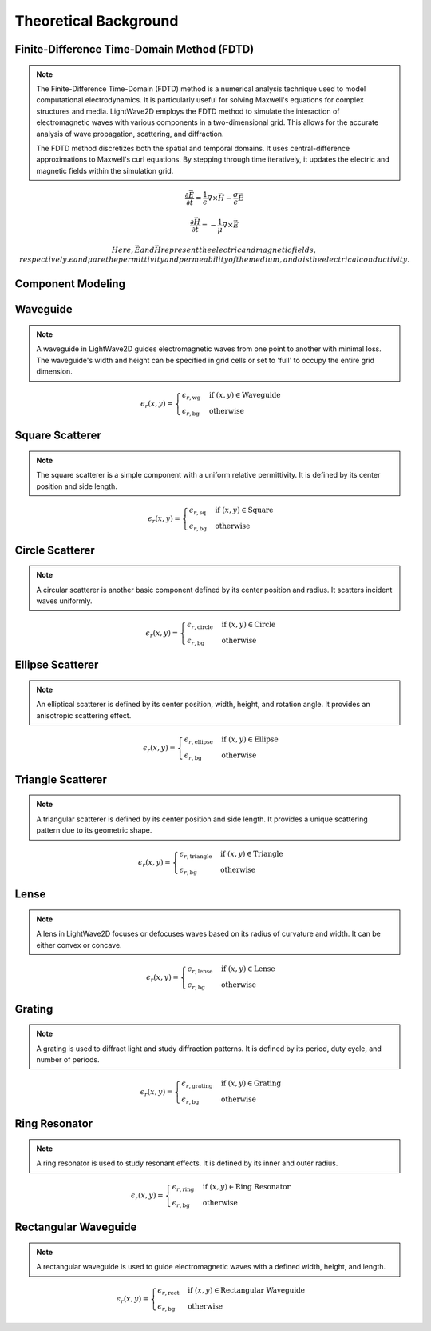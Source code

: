 Theoretical Background
=======================

Finite-Difference Time-Domain Method (FDTD)
-------------------------------------------

.. note::

  The Finite-Difference Time-Domain (FDTD) method is a numerical analysis technique used to model computational electrodynamics. It is particularly useful for solving Maxwell's equations for complex structures and media.
  LightWave2D employs the FDTD method to simulate the interaction of electromagnetic waves with various components in a two-dimensional grid. This allows for the accurate analysis of wave propagation, scattering, and diffraction.

  The FDTD method discretizes both the spatial and temporal domains. It uses central-difference approximations to Maxwell's curl equations. By stepping through time iteratively, it updates the electric and magnetic fields within the simulation grid.

.. math::
  &\frac{\partial \vec{E}}{\partial t} = \frac{1}{\epsilon} \nabla \times \vec{H} - \frac{\sigma}{\epsilon} \vec{E}

  &\frac{\partial \vec{H}}{\partial t} = -\frac{1}{\mu} \nabla \times \vec{E}


  Here, \vec{E} and \vec{H} represent the electric and magnetic fields, respectively. \epsilon and \mu are the permittivity and permeability of the medium, and \sigma is the electrical conductivity.

Component Modeling
------------------

Waveguide
---------

.. note::

  A waveguide in LightWave2D guides electromagnetic waves from one point to another with minimal loss. The waveguide's width and height can be specified in grid cells or set to 'full' to occupy the entire grid dimension.

.. math::
  &\epsilon_r(x, y) =
  \begin{cases}
  \epsilon_{r, \text{wg}} & \text{if } (x, y) \in \text{Waveguide} \\
  \epsilon_{r, \text{bg}} & \text{otherwise}
  \end{cases}

Square Scatterer
----------------

.. note::

  The square scatterer is a simple component with a uniform relative permittivity. It is defined by its center position and side length.

.. math::
  &\epsilon_r(x, y) =
  \begin{cases}
  \epsilon_{r, \text{sq}} & \text{if } (x, y) \in \text{Square} \\
  \epsilon_{r, \text{bg}} & \text{otherwise}
  \end{cases}

Circle Scatterer
----------------

.. note::

  A circular scatterer is another basic component defined by its center position and radius. It scatters incident waves uniformly.

.. math::
  &\epsilon_r(x, y) =
  \begin{cases}
  \epsilon_{r, \text{circle}} & \text{if } (x, y) \in \text{Circle} \\
  \epsilon_{r, \text{bg}} & \text{otherwise}
  \end{cases}

Ellipse Scatterer
-----------------

.. note::

  An elliptical scatterer is defined by its center position, width, height, and rotation angle. It provides an anisotropic scattering effect.

.. math::
  &\epsilon_r(x, y) =
  \begin{cases}
  \epsilon_{r, \text{ellipse}} & \text{if } (x, y) \in \text{Ellipse} \\
  \epsilon_{r, \text{bg}} & \text{otherwise}
  \end{cases}

Triangle Scatterer
------------------

.. note::

  A triangular scatterer is defined by its center position and side length. It provides a unique scattering pattern due to its geometric shape.

.. math::
  &\epsilon_r(x, y) =
  \begin{cases}
  \epsilon_{r, \text{triangle}} & \text{if } (x, y) \in \text{Triangle} \\
  \epsilon_{r, \text{bg}} & \text{otherwise}
  \end{cases}

Lense
-----

.. note::

  A lens in LightWave2D focuses or defocuses waves based on its radius of curvature and width. It can be either convex or concave.

.. math::
  &\epsilon_r(x, y) =
  \begin{cases}
  \epsilon_{r, \text{lense}} & \text{if } (x, y) \in \text{Lense} \\
  \epsilon_{r, \text{bg}} & \text{otherwise}
  \end{cases}

Grating
-------

.. note::

  A grating is used to diffract light and study diffraction patterns. It is defined by its period, duty cycle, and number of periods.

.. math::
  &\epsilon_r(x, y) =
  \begin{cases}
  \epsilon_{r, \text{grating}} & \text{if } (x, y) \in \text{Grating} \\
  \epsilon_{r, \text{bg}} & \text{otherwise}
  \end{cases}

Ring Resonator
--------------

.. note::

  A ring resonator is used to study resonant effects. It is defined by its inner and outer radius.

.. math::
  &\epsilon_r(x, y) =
  \begin{cases}
  \epsilon_{r, \text{ring}} & \text{if } (x, y) \in \text{Ring Resonator} \\
  \epsilon_{r, \text{bg}} & \text{otherwise}
  \end{cases}

Rectangular Waveguide
---------------------

.. note::

  A rectangular waveguide is used to guide electromagnetic waves with a defined width, height, and length.

.. math::
  &\epsilon_r(x, y) =
  \begin{cases}
  \epsilon_{r, \text{rect}} & \text{if } (x, y) \in \text{Rectangular Waveguide} \\
  \epsilon_{r, \text{bg}} & \text{otherwise}
  \end{cases}

